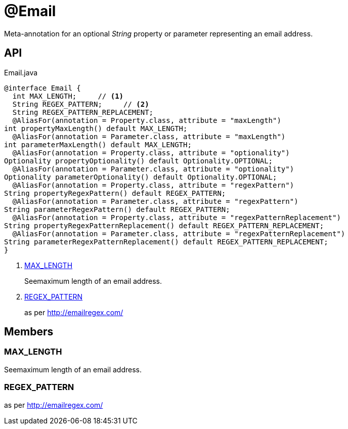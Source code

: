 = @Email
:Notice: Licensed to the Apache Software Foundation (ASF) under one or more contributor license agreements. See the NOTICE file distributed with this work for additional information regarding copyright ownership. The ASF licenses this file to you under the Apache License, Version 2.0 (the "License"); you may not use this file except in compliance with the License. You may obtain a copy of the License at. http://www.apache.org/licenses/LICENSE-2.0 . Unless required by applicable law or agreed to in writing, software distributed under the License is distributed on an "AS IS" BASIS, WITHOUT WARRANTIES OR  CONDITIONS OF ANY KIND, either express or implied. See the License for the specific language governing permissions and limitations under the License.

Meta-annotation for an optional _String_ property or parameter representing an email address.

== API

[source,java]
.Email.java
----
@interface Email {
  int MAX_LENGTH;     // <.>
  String REGEX_PATTERN;     // <.>
  String REGEX_PATTERN_REPLACEMENT;
  @AliasFor(annotation = Property.class, attribute = "maxLength")
int propertyMaxLength() default MAX_LENGTH;
  @AliasFor(annotation = Parameter.class, attribute = "maxLength")
int parameterMaxLength() default MAX_LENGTH;
  @AliasFor(annotation = Property.class, attribute = "optionality")
Optionality propertyOptionality() default Optionality.OPTIONAL;
  @AliasFor(annotation = Parameter.class, attribute = "optionality")
Optionality parameterOptionality() default Optionality.OPTIONAL;
  @AliasFor(annotation = Property.class, attribute = "regexPattern")
String propertyRegexPattern() default REGEX_PATTERN;
  @AliasFor(annotation = Parameter.class, attribute = "regexPattern")
String parameterRegexPattern() default REGEX_PATTERN;
  @AliasFor(annotation = Property.class, attribute = "regexPatternReplacement")
String propertyRegexPatternReplacement() default REGEX_PATTERN_REPLACEMENT;
  @AliasFor(annotation = Parameter.class, attribute = "regexPatternReplacement")
String parameterRegexPatternReplacement() default REGEX_PATTERN_REPLACEMENT;
}
----

<.> xref:#MAX_LENGTH[MAX_LENGTH]
+
--
Seemaximum length of an email address.
--
<.> xref:#REGEX_PATTERN[REGEX_PATTERN]
+
--
as per http://emailregex.com/
--

== Members

[#MAX_LENGTH]
=== MAX_LENGTH

Seemaximum length of an email address.

[#REGEX_PATTERN]
=== REGEX_PATTERN

as per http://emailregex.com/
